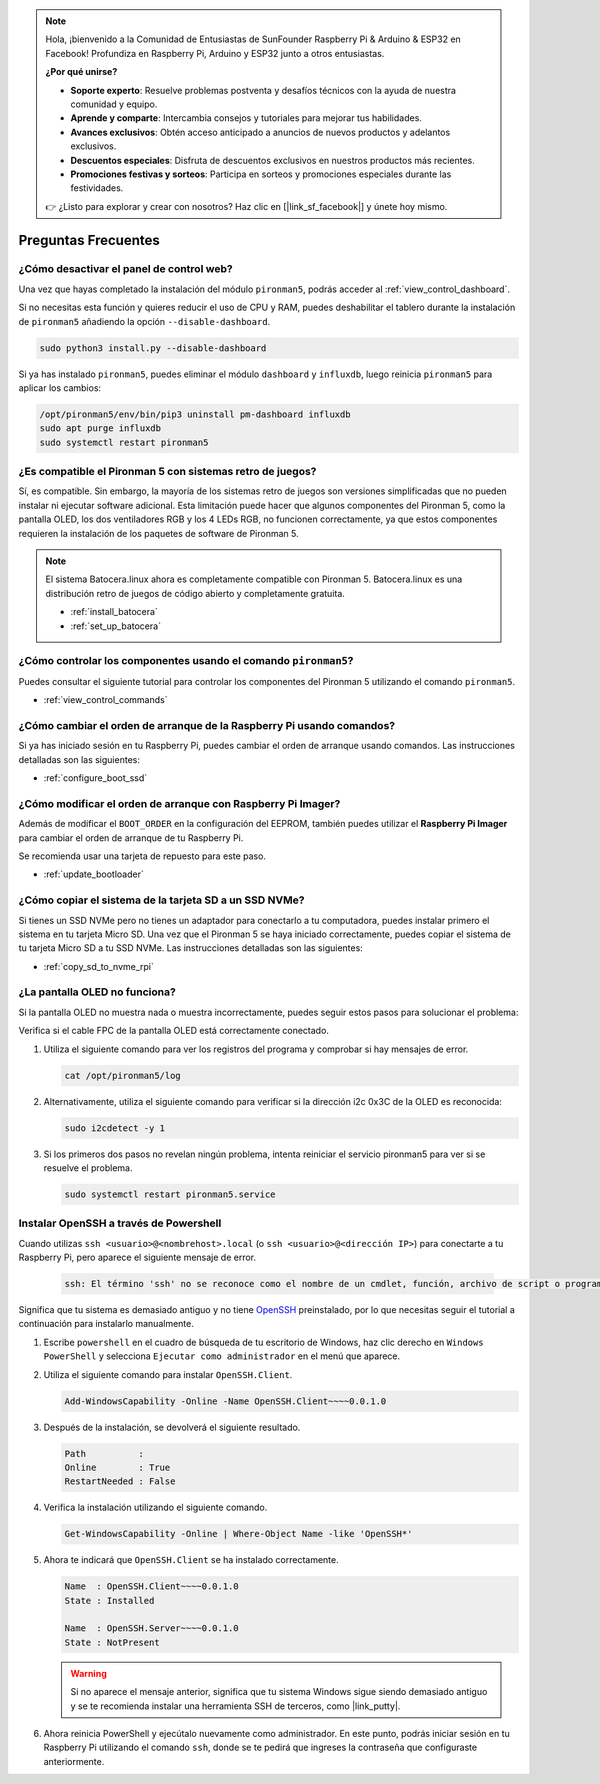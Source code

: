 .. note::

    Hola, ¡bienvenido a la Comunidad de Entusiastas de SunFounder Raspberry Pi & Arduino & ESP32 en Facebook! Profundiza en Raspberry Pi, Arduino y ESP32 junto a otros entusiastas.

    **¿Por qué unirse?**

    - **Soporte experto**: Resuelve problemas postventa y desafíos técnicos con la ayuda de nuestra comunidad y equipo.
    - **Aprende y comparte**: Intercambia consejos y tutoriales para mejorar tus habilidades.
    - **Avances exclusivos**: Obtén acceso anticipado a anuncios de nuevos productos y adelantos exclusivos.
    - **Descuentos especiales**: Disfruta de descuentos exclusivos en nuestros productos más recientes.
    - **Promociones festivas y sorteos**: Participa en sorteos y promociones especiales durante las festividades.

    👉 ¿Listo para explorar y crear con nosotros? Haz clic en [|link_sf_facebook|] y únete hoy mismo.

Preguntas Frecuentes
========================

¿Cómo desactivar el panel de control web?
-------------------------------------------------------

Una vez que hayas completado la instalación del módulo ``pironman5``, podrás acceder al :ref:`view_control_dashboard`.

Si no necesitas esta función y quieres reducir el uso de CPU y RAM, puedes deshabilitar el tablero durante la instalación de ``pironman5`` añadiendo la opción ``--disable-dashboard``.

.. code-block:: shell

  sudo python3 install.py --disable-dashboard

Si ya has instalado ``pironman5``, puedes eliminar el módulo ``dashboard`` y ``influxdb``, luego reinicia ``pironman5`` para aplicar los cambios:

.. code-block:: shell

  /opt/pironman5/env/bin/pip3 uninstall pm-dashboard influxdb
  sudo apt purge influxdb
  sudo systemctl restart pironman5



¿Es compatible el Pironman 5 con sistemas retro de juegos?
-----------------------------------------------------------
Sí, es compatible. Sin embargo, la mayoría de los sistemas retro de juegos son versiones simplificadas que no pueden instalar ni ejecutar software adicional. Esta limitación puede hacer que algunos componentes del Pironman 5, como la pantalla OLED, los dos ventiladores RGB y los 4 LEDs RGB, no funcionen correctamente, ya que estos componentes requieren la instalación de los paquetes de software de Pironman 5.

.. note::

    El sistema Batocera.linux ahora es completamente compatible con Pironman 5. Batocera.linux es una distribución retro de juegos de código abierto y completamente gratuita.

    * :ref:`install_batocera`
    * :ref:`set_up_batocera`

¿Cómo controlar los componentes usando el comando ``pironman5``?
------------------------------------------------------------------
Puedes consultar el siguiente tutorial para controlar los componentes del Pironman 5 utilizando el comando ``pironman5``.

* :ref:`view_control_commands`

¿Cómo cambiar el orden de arranque de la Raspberry Pi usando comandos?
------------------------------------------------------------------------
Si ya has iniciado sesión en tu Raspberry Pi, puedes cambiar el orden de arranque usando comandos. Las instrucciones detalladas son las siguientes:

* :ref:`configure_boot_ssd`

¿Cómo modificar el orden de arranque con Raspberry Pi Imager?
---------------------------------------------------------------
Además de modificar el ``BOOT_ORDER`` en la configuración del EEPROM, también puedes utilizar el **Raspberry Pi Imager** para cambiar el orden de arranque de tu Raspberry Pi.

Se recomienda usar una tarjeta de repuesto para este paso.

* :ref:`update_bootloader`

¿Cómo copiar el sistema de la tarjeta SD a un SSD NVMe?
---------------------------------------------------------
Si tienes un SSD NVMe pero no tienes un adaptador para conectarlo a tu computadora, puedes instalar primero el sistema en tu tarjeta Micro SD. Una vez que el Pironman 5 se haya iniciado correctamente, puedes copiar el sistema de tu tarjeta Micro SD a tu SSD NVMe. Las instrucciones detalladas son las siguientes:

* :ref:`copy_sd_to_nvme_rpi`

¿La pantalla OLED no funciona?
--------------------------------
Si la pantalla OLED no muestra nada o muestra incorrectamente, puedes seguir estos pasos para solucionar el problema:

Verifica si el cable FPC de la pantalla OLED está correctamente conectado.

#. Utiliza el siguiente comando para ver los registros del programa y comprobar si hay mensajes de error.

   .. code-block:: shell

      cat /opt/pironman5/log

#. Alternativamente, utiliza el siguiente comando para verificar si la dirección i2c 0x3C de la OLED es reconocida:

   .. code-block:: shell

      sudo i2cdetect -y 1

#. Si los primeros dos pasos no revelan ningún problema, intenta reiniciar el servicio pironman5 para ver si se resuelve el problema.

   .. code-block:: shell

      sudo systemctl restart pironman5.service

.. _openssh_powershell:

Instalar OpenSSH a través de Powershell
-------------------------------------------
Cuando utilizas ``ssh <usuario>@<nombrehost>.local`` (o ``ssh <usuario>@<dirección IP>``) para conectarte a tu Raspberry Pi, pero aparece el siguiente mensaje de error.

    .. code-block::

        ssh: El término 'ssh' no se reconoce como el nombre de un cmdlet, función, archivo de script o programa ejecutable. Verifica la ortografía del nombre o, si se incluyó una ruta, asegúrate de que la ruta sea correcta e inténtalo de nuevo.

Significa que tu sistema es demasiado antiguo y no tiene `OpenSSH <https://learn.microsoft.com/en-us/windows-server/administration/openssh/openssh_install_firstuse?tabs=gui>`_ preinstalado, por lo que necesitas seguir el tutorial a continuación para instalarlo manualmente.

#. Escribe ``powershell`` en el cuadro de búsqueda de tu escritorio de Windows, haz clic derecho en ``Windows PowerShell`` y selecciona ``Ejecutar como administrador`` en el menú que aparece.

   .. image:: img/powershell_ssh.png
      :width: 90%

#. Utiliza el siguiente comando para instalar ``OpenSSH.Client``.

   .. code-block::

        Add-WindowsCapability -Online -Name OpenSSH.Client~~~~0.0.1.0

#. Después de la instalación, se devolverá el siguiente resultado.

   .. code-block::

        Path          :
        Online        : True
        RestartNeeded : False

#. Verifica la instalación utilizando el siguiente comando.

   .. code-block::

        Get-WindowsCapability -Online | Where-Object Name -like 'OpenSSH*'

#. Ahora te indicará que ``OpenSSH.Client`` se ha instalado correctamente.

   .. code-block::

        Name  : OpenSSH.Client~~~~0.0.1.0
        State : Installed

        Name  : OpenSSH.Server~~~~0.0.1.0
        State : NotPresent

   .. warning:: 
        Si no aparece el mensaje anterior, significa que tu sistema Windows sigue siendo demasiado antiguo y se te recomienda instalar una herramienta SSH de terceros, como |link_putty|.

#. Ahora reinicia PowerShell y ejecútalo nuevamente como administrador. En este punto, podrás iniciar sesión en tu Raspberry Pi utilizando el comando ``ssh``, donde se te pedirá que ingreses la contraseña que configuraste anteriormente.

   .. image:: img/powershell_login.png
